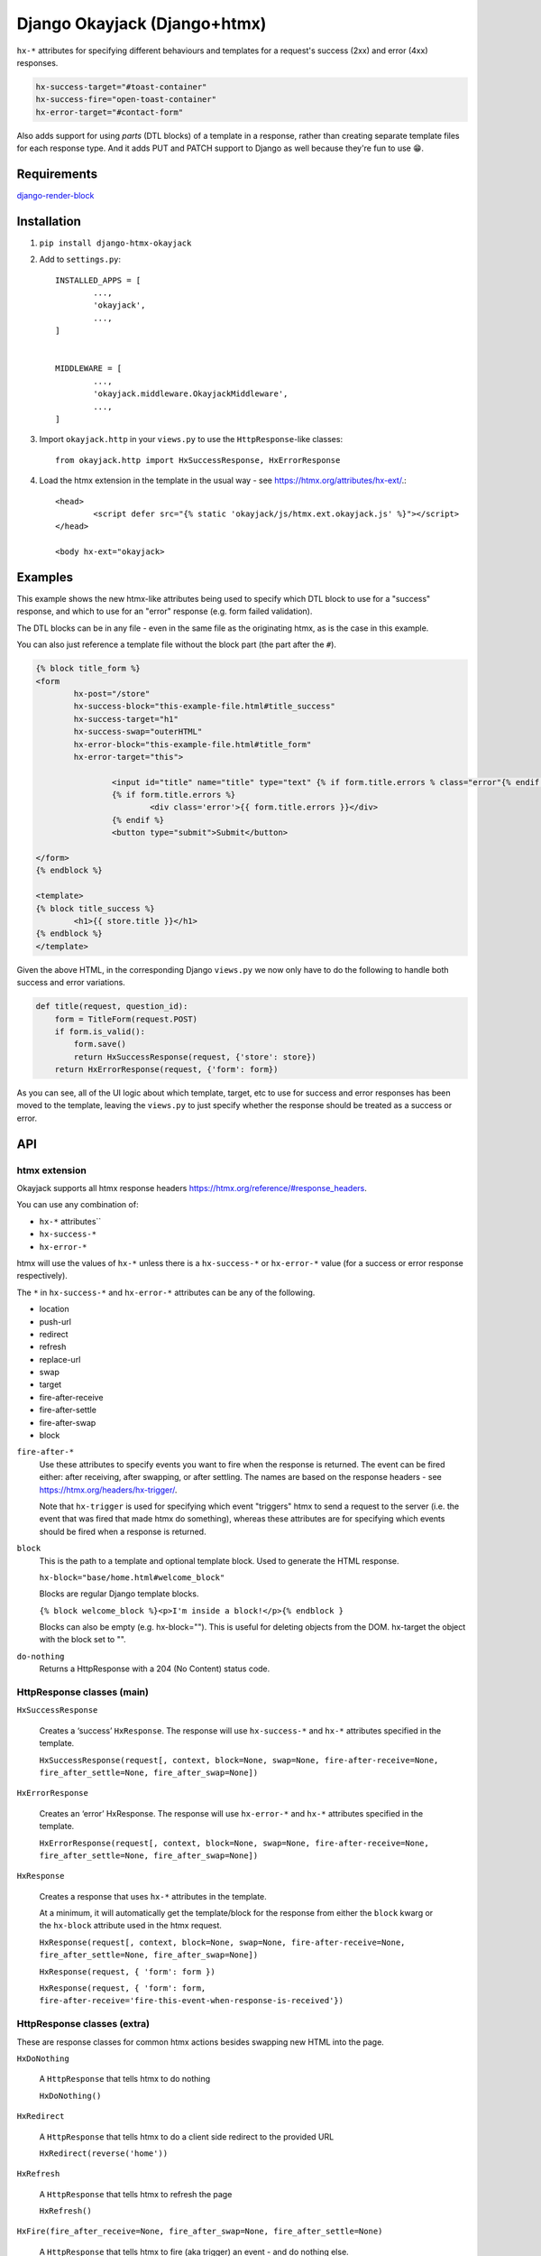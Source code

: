 Django Okayjack (Django+htmx)
#############################

``hx-*`` attributes for specifying different behaviours and templates for a request's success (2xx) and error (4xx) responses. 

.. code-block:: html

	hx-success-target="#toast-container"
	hx-success-fire="open-toast-container"
	hx-error-target="#contact-form"

Also adds support for using *parts* (DTL blocks) of a template in a response, rather than creating separate template files for each response type. And it adds PUT and PATCH support to Django as well because they're fun to use 😁.


Requirements
============

`django-render-block <https://github.com/clokep/django-render-block/blob/main/README.rst>`_

Installation
============

1. ``pip install django-htmx-okayjack``

2. Add to ``settings.py``::

		INSTALLED_APPS = [
			...,
			'okayjack',
			...,
		]


		MIDDLEWARE = [
			...,
			'okayjack.middleware.OkayjackMiddleware',
			...,
		]

3. Import ``okayjack.http`` in your ``views.py`` to use the ``HttpResponse``-like classes::
		
		from okayjack.http import HxSuccessResponse, HxErrorResponse

4. Load the htmx extension in the template in the usual way - see https://htmx.org/attributes/hx-ext/.::

		<head>
			<script defer src="{% static 'okayjack/js/htmx.ext.okayjack.js' %}"></script>
		</head>

		<body hx-ext="okayjack>


Examples
========

This example shows the new htmx-like attributes being used to specify which DTL block to use for a "success" response, and which to use for an "error" response (e.g. form failed validation).

The DTL blocks can be in any file - even in the same file as the originating htmx, as is the case in this example.

You can also just reference a template file without the block part (the part after the ``#``).

.. code-block:: html

	{% block title_form %}
	<form 
		hx-post="/store"
		hx-success-block="this-example-file.html#title_success"
		hx-success-target="h1"
		hx-success-swap="outerHTML"
		hx-error-block="this-example-file.html#title_form"
		hx-error-target="this">
	
			<input id="title" name="title" type="text" {% if form.title.errors % class="error"{% endif %}>
			{% if form.title.errors %}
				<div class='error'>{{ form.title.errors }}</div>
			{% endif %}
			<button type="submit">Submit</button>
	
	</form>
	{% endblock %}
	
	<template>
	{% block title_success %}
		<h1>{{ store.title }}</h1>
	{% endblock %}
	</template>


Given the above HTML, in the corresponding Django ``views.py`` we now only have to do the following to handle both success and error variations.

.. code-block:: python

   def title(request, question_id):
       form = TitleForm(request.POST)
       if form.is_valid():
           form.save()
           return HxSuccessResponse(request, {'store': store})
       return HxErrorResponse(request, {'form': form})

As you can see, all of the UI logic about which template, target, etc to use for success and error responses has been moved to the template, leaving the ``views.py`` to just specify whether the response should be treated as a success or error.

API
===

htmx extension
--------------

Okayjack supports all htmx response headers https://htmx.org/reference/#response_headers.

You can use any combination of: 

* ``hx-*`` attributes``
* ``hx-success-*``
* ``hx-error-*``

htmx will use the values of ``hx-*`` unless there is a ``hx-success-*``
or ``hx-error-*`` value (for a success or error response respectively).

The ``*`` in ``hx-success-*`` and ``hx-error-*`` attributes can be any
of the following.

-  location
-  push-url
-  redirect
-  refresh
-  replace-url
-  swap
-  target
-  fire-after-receive
-  fire-after-settle
-  fire-after-swap
-  block

``fire-after-*`` 
	Use these attributes to specify events you want to fire when the response is returned. The event can be fired either: after receiving, after swapping, or after settling. The names are based on the response headers - see https://htmx.org/headers/hx-trigger/. 

	Note that ``hx-trigger`` is used for specifying which event "triggers" htmx to send a request to the server (i.e. the event that was fired that made htmx do something), whereas these attributes are for specifying which events should be fired when a response is returned.

``block``
	This is the path to a template and optional template block. Used to generate the HTML response. 
	
	``hx-block="base/home.html#welcome_block"``

	Blocks are regular Django template blocks.

	``{% block welcome_block %}<p>I'm inside a block!</p>{% endblock }``

	Blocks can also be empty (e.g. hx-block=""). This is useful for deleting objects from the DOM. hx-target the object with the block set to "".

``do-nothing``
	Returns a HttpResponse with a 204 (No Content) status code.

HttpResponse classes (main)
---------------------------

``HxSuccessResponse``

	Creates a ‘success’ ``HxResponse``. The response will use ``hx-success-*`` and ``hx-*`` attributes specified in the template.
	
	``HxSuccessResponse(request[, context, block=None, swap=None, fire-after-receive=None, fire_after_settle=None, fire_after_swap=None])``

``HxErrorResponse``

	Creates an ‘error’ HxResponse. The response will use ``hx-error-*`` and ``hx-*`` attributes specified in the template.
	
	``HxErrorResponse(request[, context, block=None, swap=None, fire-after-receive=None, fire_after_settle=None, fire_after_swap=None])``


``HxResponse``

	Creates a response that uses ``hx-*`` attributes in the template.
	
	At a minimum, it will automatically get the template/block for the response from either the ``block`` kwarg or the ``hx-block`` attribute used in the htmx request. 

	``HxResponse(request[, context, block=None, swap=None, fire-after-receive=None, fire_after_settle=None, fire_after_swap=None])``
	
	``HxResponse(request, { 'form': form })``

	``HxResponse(request, { 'form': form, fire-after-receive='fire-this-event-when-response-is-received'})``


HttpResponse classes (extra)
----------------------------

These are response classes for common htmx actions besides swapping new HTML into the page.

``HxDoNothing``

	A ``HttpResponse`` that tells htmx to do nothing

	``HxDoNothing()``

``HxRedirect``

	A ``HttpResponse`` that tells htmx to do a client side redirect to the
	provided URL

	``HxRedirect(reverse('home'))``

``HxRefresh``

	A ``HttpResponse`` that tells htmx to refresh the page

	``HxRefresh()``

``HxFire(fire_after_receive=None, fire_after_swap=None, fire_after_settle=None)``

	A ``HttpResponse`` that tells htmx to fire (aka trigger) an event - and do nothing
	else. https://htmx.org/headers/hx-trigger/

	The arg value is the name of the event to fire. The value can also be a JSON string, which allows for firing multiple events and/or passing data for the event

	``HxFire('close-modal')``

``BlockResponse(block)``

	Creates a ``TemplateResponse-like`` object using django-render-block to
	render a block in a template. It's a light wrapper around django-render-block.
	
	The format of block is ``template_path/template_name#block_name``.

	``BlockResponse('base/home.html#welcome_block')``

